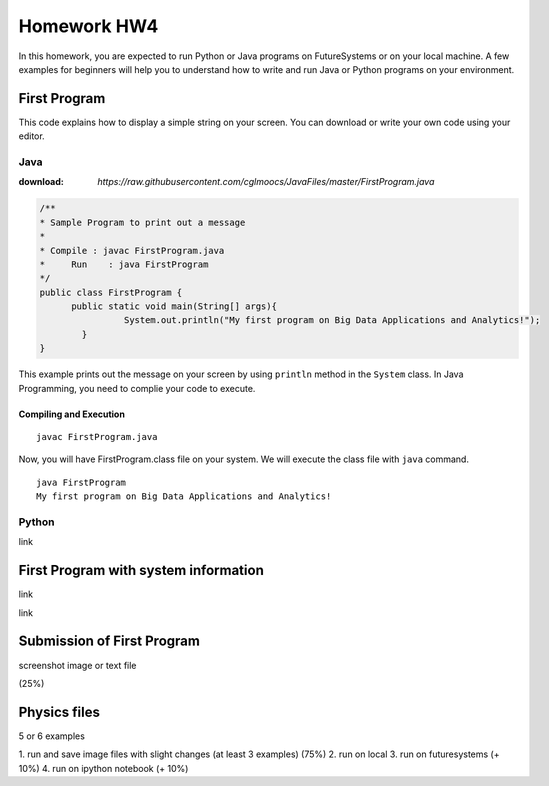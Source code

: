 Homework HW4
=============

In this homework, you are expected to run Python or Java programs on FutureSystems or on your local machine. A few examples for beginners will help you to understand how to write and run Java or Python programs on your environment.

First Program
--------------
This code explains how to display a simple string on your screen. You can download or write your own code using your editor.

Java
^^^^^
:download: `https://raw.githubusercontent.com/cglmoocs/JavaFiles/master/FirstProgram.java`

.. code-block:: java

  /**
  * Sample Program to print out a message
  * 
  * Compile : javac FirstProgram.java
  * 	Run    : java FirstProgram
  */
  public class FirstProgram {	
  	public static void main(String[] args){
		  System.out.println("My first program on Big Data Applications and Analytics!");
	  }
  }

This example prints out the message on your screen by using ``println`` method in the ``System`` class.
In Java Programming, you need to complie your code to execute.

Compiling and Execution
"""""""""""""""""""""""""""

::
  
  javac FirstProgram.java
   
Now, you will have FirstProgram.class file on your system. We will execute the class file with ``java`` command.

::

  java FirstProgram
  My first program on Big Data Applications and Analytics!



Python
^^^^^^^
link

First Program with system information
-------------------------------------

link


link

Submission of First Program
-------------------------------

screenshot image or text file 

(25%)

Physics files
-----------------
5 or 6 examples

1. run and save image files with slight changes (at least 3 examples)
(75%)
2. run on local
3. run on futuresystems (+ 10%)
4. run on ipython notebook (+ 10%)

